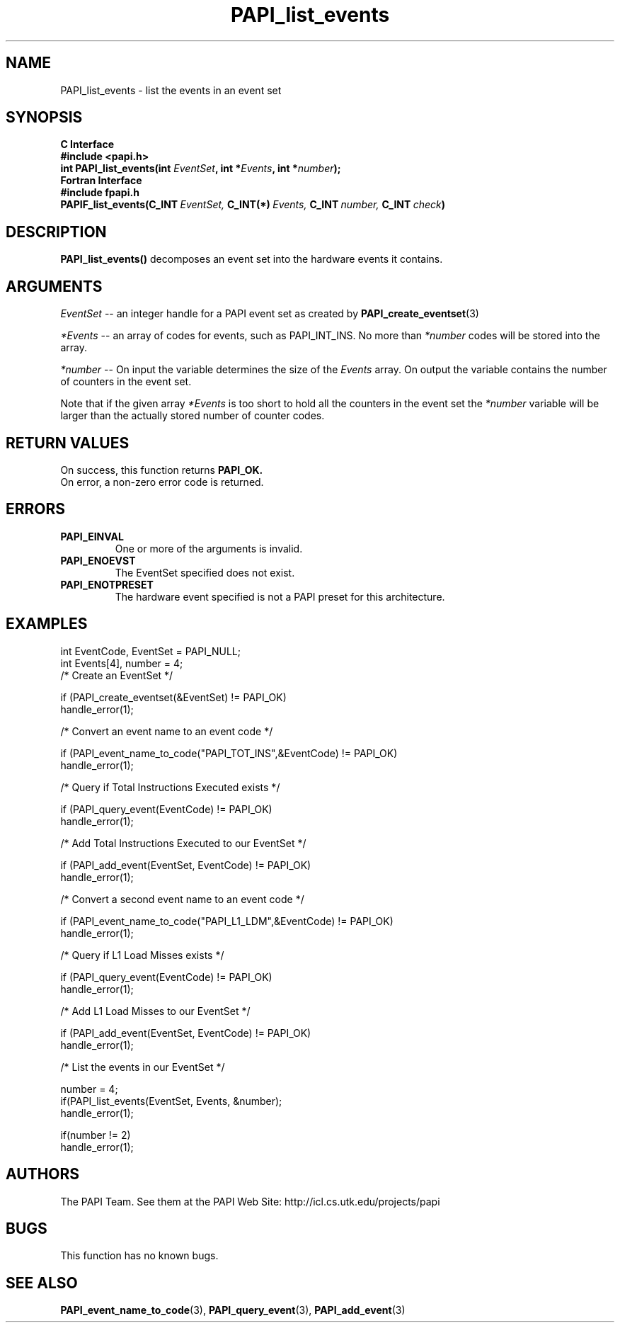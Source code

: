 .\" $Id$
.TH PAPI_list_events 3 "November, 2003" "PAPI Programmer's Reference" "PAPI"

.SH NAME
PAPI_list_events \- list the events in an event set
.SH SYNOPSIS
.B C Interface
.nf
.B #include <papi.h>
.BI "int PAPI_list_events(int " EventSet ", int *" Events ", int *" number ");"
.fi
.B Fortran Interface
.nf
.B #include "fpapi.h"
.BI PAPIF_list_events(C_INT\  EventSet,\  C_INT(*)\  Events,\  C_INT\  number,\  C_INT\  check )
.fi

.SH DESCRIPTION
.LP
.B PAPI_list_events(\|)
decomposes an event set into the hardware events it contains.

.SH ARGUMENTS
.I EventSet 
--  an integer handle for a PAPI event set as created by
.BR "PAPI_create_eventset" (3)
.LP
.I *Events 
-- an array of codes for events, such as PAPI_INT_INS. No more than 
.I *number
codes will be stored into the array.
.LP
.I *number 
-- On input the variable determines the size of the 
.I Events
array. On output the variable contains the number of counters in the
event set.
.LP
Note that if the given array
.I *Events
is too short to hold all the counters in the event set the
.I *number
variable will be larger than the actually stored number of counter codes.

.SH RETURN VALUES
On success, this function returns
.B "PAPI_OK."
 On error, a non-zero error code is returned.

.SH ERRORS
.TP
.B "PAPI_EINVAL"
One or more of the arguments is invalid.
.TP
.B "PAPI_ENOEVST"
The EventSet specified does not exist.
.TP
.B "PAPI_ENOTPRESET"
The hardware event specified is not a PAPI preset for this architecture. 

.SH EXAMPLES
.nf
.if t .ft CW
  int EventCode, EventSet = PAPI_NULL;
  int Events[4], number = 4;
	
  /* Create an EventSet */

  if (PAPI_create_eventset(&EventSet) != PAPI_OK)
    handle_error(1);

  /* Convert an event name to an event code */

  if (PAPI_event_name_to_code("PAPI_TOT_INS",&EventCode) != PAPI_OK)
    handle_error(1);

  /* Query if Total Instructions Executed exists */

  if (PAPI_query_event(EventCode) != PAPI_OK)
    handle_error(1);

  /* Add Total Instructions Executed to our EventSet */

  if (PAPI_add_event(EventSet, EventCode) != PAPI_OK)
    handle_error(1);

  /* Convert a second event name to an event code */

  if (PAPI_event_name_to_code("PAPI_L1_LDM",&EventCode) != PAPI_OK)
    handle_error(1);

  /* Query if L1 Load Misses exists */

  if (PAPI_query_event(EventCode) != PAPI_OK)
    handle_error(1);

  /* Add L1 Load Misses to our EventSet */

  if (PAPI_add_event(EventSet, EventCode) != PAPI_OK)
    handle_error(1);

  /* List the events in our EventSet */

  number = 4;
  if(PAPI_list_events(EventSet, Events, &number);
    handle_error(1);

  if(number != 2)
    handle_error(1);
.if t .ft P
.fi

.SH AUTHORS
The PAPI Team. See them at the PAPI Web Site: 
http://icl.cs.utk.edu/projects/papi

.SH BUGS
This function has no known bugs.

.SH SEE ALSO
.BR PAPI_event_name_to_code "(3), " PAPI_query_event "(3), " PAPI_add_event "(3)" 
